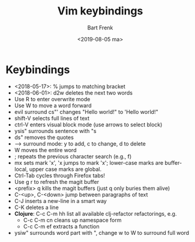 #+TITLE: Vim keybindings
#+AUTHOR: Bart Frenk
#+DATE: <2019-08-05 ma>
#+STARTUP: showall

* Keybindings
- <2018-05-17>: % jumps to matching bracket
- <2018-06-01>: d2w deletes the next two words
- Use R to enter overwrite mode
- Use W to move a word forward
- evil surround cs"' changes "Hello world!" to 'Hello world!"
- shift-V selects full lines of text
- ctrl-V enters visual block mode (use arrows to select block)
- ysis" surrounds sentence with "s
- ds" removes the quotes
- --> surround mode: y to add, c to change, d to delete
- W moves the entire word
- ; repeats the previous character search (e.g., f)
- mx sets mark 'x', 'x jumps to mark 'x'; lower-case marks are buffer-local,
  upper case marks are global.
- Ctrl-Tab cycles through Firefox tabs!
- Use g r to refresh the magit buffer
- <prefix> q kills the magit buffers (just q only buries them alive)
- C-<up>, C-<down> jump between paragraphs of text
- C-J inserts a new-line in a smart way
- C-K deletes a line
- *Clojure*: C-c C-m hh list all available clj-refactor refactorings, e.g.
  - C-c C-m cn cleans up namespace form
  - C-c C-m ef extracts a function
- ysiw" surrounds word part with ", change w to W to surround full word
